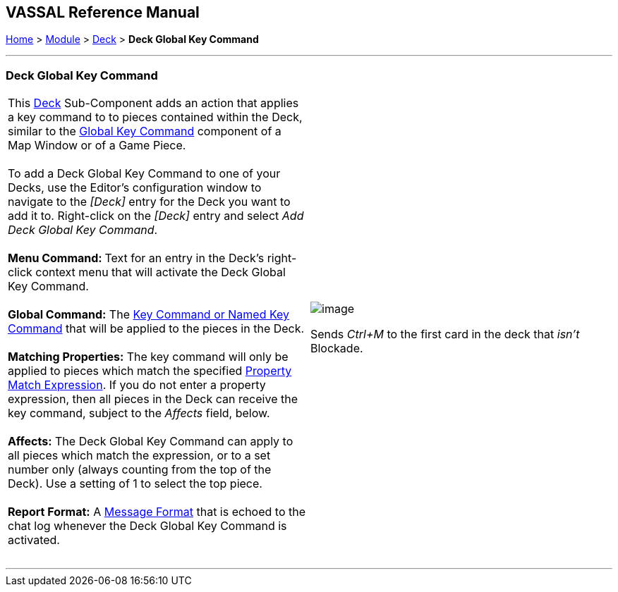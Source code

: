 == VASSAL Reference Manual
[#top]

[.small]#<<index.adoc#toc,Home>> > <<GameModule.adoc#top,Module>> > <<Deck.adoc#top,Deck>># [.small]#> *Deck Global Key Command*# +

'''''

=== Deck Global Key Command +

[width="100%",cols="50%,50%",]
|=========================================================================================================================================================================================================================================================================================================
|This <<Deck.adoc#top,Deck>> Sub-Component adds an action that applies a key command to to pieces contained within the Deck, similar to the link:Map.htm#GlobalKeyCommand[Global Key Command] component of a Map Window or of a Game Piece. +
 +
To add a Deck Global Key Command to one of your Decks, use the Editor's configuration window to navigate to the _[Deck]_ entry for the Deck you want to add it to. Right-click on the _[Deck]_ entry and select _Add Deck Global Key Command_. +
 +
**Menu Command: **Text for an entry in the Deck's right-click context menu that will activate the Deck Global Key Command. +
 +
*Global Command:*  The <<NamedKeyCommand.adoc#top,Key Command or Named Key Command>> that will be applied to the pieces in the Deck. +
 +
*Matching Properties:*  The key command will only be applied to pieces which match the specified <<PropertyMatchExpression.adoc#top,Property Match Expression>>. If you do not enter a property expression, then all pieces in the Deck can receive the key command, subject to the _Affects_ field, below. +
 +
*Affects:*  The Deck Global Key Command can apply to all pieces which match the expression, or to a set number only (always counting from the top of the Deck). Use a setting of 1 to select the top piece. +
 +
*Report Format:*  A <<MessageFormat.adoc#top,Message Format>> that is echoed to the chat log whenever the Deck Global Key Command is activated. +
 + a|
image:images/DeckGlobalKeyCommand.png[image]  +

Sends _Ctrl+M_ to the first card in the deck that _isn't_ Blockade.

|=========================================================================================================================================================================================================================================================================================================

'''''

